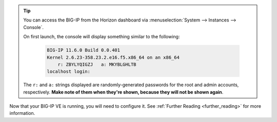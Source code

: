 .. _os_ve_deploy_big-ip_next-steps:

.. tip::

    You can access the BIG-IP from the Horizon dashboard via :menuselection:`System --> Instances --> Console`.

    On first launch, the console will display something similar to the following:

        .. code-block:: text

            BIG-IP 11.6.0 Build 0.0.401
            Kernel 2.6.23-358.23.2.e16.f5.x86_64 on an x86_64
                r: ZBYLYQIGZJ   a: MKYBLGHLTB
            localhost login:

    The ``r:`` and ``a:`` strings displayed are randomly-generated passwords for the root and admin accounts, respectively. **Make note of them when they're shown, because they will not be shown again**.

Now that your BIG-IP VE is running, you will need to configure it. See :ref:`Further Reading <further_reading>` for more information.